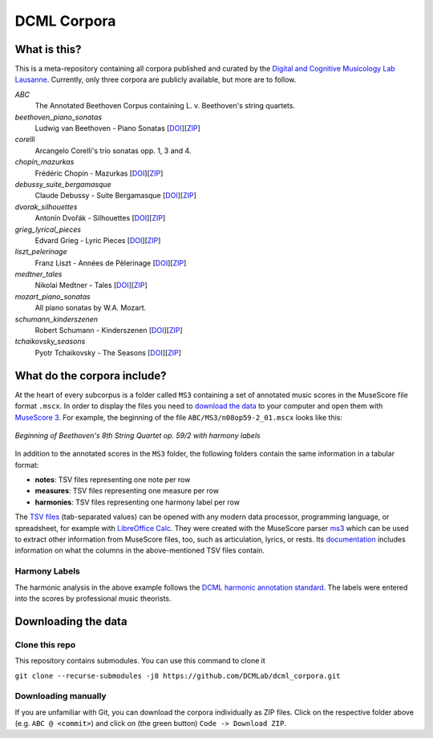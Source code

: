 ============
DCML Corpora
============

What is this?
=============

This is a meta-repository containing all corpora published and curated by the `Digital and Cognitive Musicology Lab Lausanne <https://www.epfl.ch/labs/dcml/>`__. Currently, only three corpora are publicly available, but more are to follow.

*ABC*
    The Annotated Beethoven Corpus containing L. v. Beethoven's string quartets.

*beethoven_piano_sonatas*
    Ludwig van Beethoven - Piano Sonatas [`DOI <https://doi.org/10.5281/zenodo.7473560>`__][`ZIP <https://github.com/DCMLab/beethoven_piano_sonatas/archive/refs/heads/main.zip>`__]

*corelli*
    Arcangelo Corelli's trio sonatas opp. 1, 3 and 4.

*chopin_mazurkas*
    Frédéric Chopin - Mazurkas [`DOI <https://doi.org/10.5281/zenodo.7473566>`__][`ZIP <https://github.com/DCMLab/chopin_mazurkas/archive/refs/heads/main.zip>`__]

*debussy_suite_bergamasque*
    Claude Debussy - Suite Bergamasque [`DOI <https://doi.org/10.5281/zenodo.7473568>`__][`ZIP <https://github.com/DCMLab/debussy_suite_bergamasque/archive/refs/heads/main.zip>`__]

*dvorak_silhouettes*
    Antonín Dvořák - Silhouettes [`DOI <https://doi.org/10.5281/zenodo.7473576>`__][`ZIP <https://github.com/DCMLab/dvorak_silhouettes/archive/refs/heads/main.zip>`__]

*grieg_lyrical_pieces*
    Edvard Grieg - Lyric Pieces [`DOI <https://doi.org/10.5281/zenodo.7473578>`__][`ZIP <https://github.com/DCMLab/grieg_lyrical_pieces/archive/refs/heads/main.zip>`__]

*liszt_pelerinage*
    Franz Liszt - Années de Pèlerinage [`DOI <https://doi.org/10.5281/zenodo.7473580>`__][`ZIP <https://github.com/DCMLab/liszt_pelerinage/archive/refs/heads/main.zip>`__]

*medtner_tales*
    Nikolai Medtner - Tales [`DOI <https://doi.org/10.5281/zenodo.7473528>`__][`ZIP <https://github.com/DCMLab/medtner_tales/archive/refs/heads/main.zip>`__]

*mozart_piano_sonatas*
    All piano sonatas by W.A. Mozart.

*schumann_kinderszenen*
    Robert Schumann - Kinderszenen [`DOI <https://doi.org/10.5281/zenodo.7473582>`__][`ZIP <https://github.com/DCMLab/schumann_kinderszenen/archive/refs/heads/main.zip>`__]

*tchaikovsky_seasons*
    Pyotr Tchaikovsky - The Seasons [`DOI <https://doi.org/10.5281/zenodo.7473586>`__][`ZIP <https://github.com/DCMLab/tchaikovsky_seasons/archive/refs/heads/main.zip>`__]








What do the corpora include?
============================

At the heart of every subcorpus is a folder called ``MS3`` containing a set of annotated music scores in the MuseScore file format ``.mscx``. In order to display the files you need to `download the data <#downloading-the-data>`_ to your computer and open them with `MuseScore 3 <https://musescore.org/download>`__. For example, the beginning of the file ``ABC/MS3/n08op59-2_01.mscx`` looks like this:

.. figure:: img/ABC_n08op59-2_01.png
    :alt: Beginning of Beethoven's 8th String Quartet op. 59/2
    :figclass: align-center

    *Beginning of Beethoven's 8th String Quartet op. 59/2 with harmony labels*

In addition to the annotated scores in the ``MS3`` folder, the following folders contain the same information in a tabular format:

* **notes**: TSV files representing one note per row
* **measures**: TSV files representing one measure per row
* **harmonies**: TSV files representing one harmony label per row

The `TSV files <https://en.wikipedia.org/wiki/Tab-separated_values>`__ (tab-separated values) can be opened with any modern data processor, programming language, or spreadsheet, for example with `LibreOffice Calc <https://www.libreoffice.org/discover/calc/>`__. They were created with the MuseScore parser `ms3 <https://github.com/johentsch/ms3>`__ which can be used to extract other information from MuseScore files, too, such as articulation, lyrics, or rests. Its `documentation <https://johentsch.github.io/ms3/build/html/manual.html#column-names>`__ includes information on what the columns in the above-mentioned TSV files contain.

Harmony Labels
--------------

The harmonic analysis in the above example follows the `DCML harmonic annotation standard <https://github.com/DCMLab/standards>`__. The labels were entered into the scores by professional music theorists.



Downloading the data
====================

Clone this repo
---------------

This repository contains submodules. You can use this command to clone it

``git clone --recurse-submodules -j8 https://github.com/DCMLab/dcml_corpora.git``

Downloading manually
--------------------

If you are unfamiliar with Git, you can download the corpora individually as
ZIP files. Click on the respective folder above (e.g. ``ABC @ <commit>``) and
click on (the green button) ``Code -> Download ZIP``.
